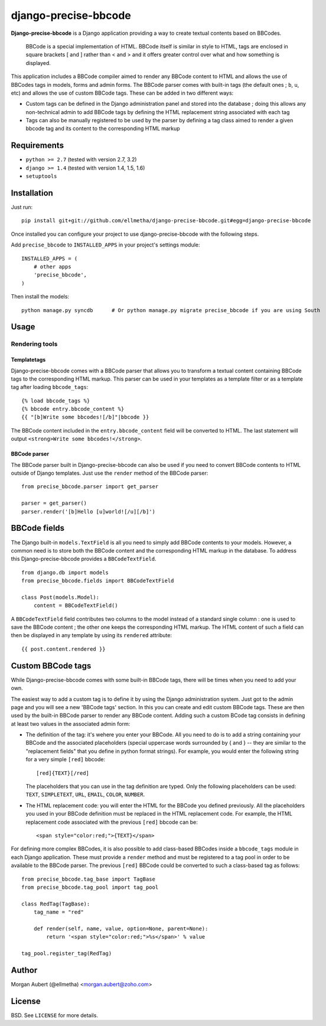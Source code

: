 django-precise-bbcode
=====================

**Django-precise-bbcode** is a Django application providing a way to create textual contents based on BBCodes.

  BBCode is a special implementation of HTML. BBCode itself is similar in style to HTML, tags are enclosed in square brackets [ and ] rather than < and > and it offers greater control over what and how something is displayed.

This application includes a BBCode compiler aimed to render any BBCode content to HTML and allows the use of BBCodes tags in models, forms and admin forms. The BBCode parser comes with built-in tags (the default ones ; ``b``, ``u``, etc) and allows the use of custom BBCode tags. These can be added in two different ways:

* Custom tags can be defined in the Django administration panel and stored into the database ; doing this allows any non-technical admin to add BBCode tags by defining the HTML replacement string associated with each tag
* Tags can also be manually registered to be used by the parser by defining a tag class aimed to render a given bbcode tag and its content to the corresponding HTML markup

Requirements
------------

* ``python >= 2.7`` (tested with version 2.7, 3.2)
* ``django >= 1.4`` (tested with version 1.4, 1.5, 1.6)
* ``setuptools``


Installation
------------

Just run:

::

  pip install git+git://github.com/ellmetha/django-precise-bbcode.git#egg=django-precise-bbcode

Once installed you can configure your project to use django-precise-bbcode with the following steps.

Add ``precise_bbcode`` to ``INSTALLED_APPS`` in your project's settings module:

::

  INSTALLED_APPS = (
      # other apps
      'precise_bbcode',
  )

Then install the models:

::

  python manage.py syncdb      # Or python manage.py migrate precise_bbcode if you are using South

Usage
-----

Rendering tools
***************

Templatetags
~~~~~~~~~~~~

Django-precise-bbcode comes with a BBCode parser that allows you to transform a textual content containing BBCode tags to the corresponding HTML markup. This parser can be used in your templates as a template filter or as a template tag after loading ``bbcode_tags``:

::

  {% load bbcode_tags %}
  {% bbcode entry.bbcode_content %}
  {{ "[b]Write some bbcodes![/b]"|bbcode }}

The BBCode content included in the ``entry.bbcode_content``  field will be converted to HTML. The last statement will output ``<strong>Write some bbcodes!</strong>``.

BBCode parser
~~~~~~~~~~~~~

The BBCode parser built in Django-precise-bbcode can also be used if you need to convert BBCode contents to HTML outside of Django templates. Just use the ``render`` method of the BBCode parser:

::

  from precise_bbcode.parser import get_parser
  
  parser = get_parser()
  parser.render('[b]Hello [u]world![/u][/b]')

BBCode fields
-------------

The Django built-in ``models.TextField`` is all you need to simply add BBCode contents to your models. However, a common need is to store both the BBCode content and the corresponding HTML markup in the database. To address this Django-precise-bbcode provides a ``BBCodeTextField``.

::
  
  from django.db import models
  from precise_bbcode.fields import BBCodeTextField

  class Post(models.Model):
      content = BBCodeTextField()

A ``BBCodeTextField`` field contributes two columns to the model instead of a standard single column : one is used to save the BBCode content ; the other one keeps the corresponding HTML markup. The HTML content of such a field can then be displayed in any template by using its ``rendered`` attribute:

::

  {{ post.content.rendered }}

Custom BBCode tags
------------------

While Django-precise-bbcode comes with some built-in BBCode tags, there will be times when you need to add your own.

The easiest way to add a custom tag is to define it by using the Django administration system. Just got to the admin page and you will see a new 'BBCode tags' section. In this you can create and edit custom BBCode tags. These are then used by the built-in BBCode parser to render any BBCode content. Adding such a custom BCode tag consists in defining at least two values in the associated admin form:

* The definition of the tag: it's wehere you enter your BBCode. All you need to do is to add a string containing your BBCode and the associated placeholders (special uppercase words surrounded by { and } -- they are similar to the "replacement fields" that you define in python format strings). For example, you would enter the following string for a very simple ``[red]`` bbcode:

  ::

    [red]{TEXT}[/red]

  The placeholders that you can use in the tag definition are typed. Only the following placeholders can be used: ``TEXT``, ``SIMPLETEXT``, ``URL``, ``EMAIL``, ``COLOR``, ``NUMBER``.
* The HTML replacement code: you will enter the HTML for the BBCode you defined previously. All the placeholders you used in your BBCode definition must be replaced in the HTML replacement code. For example, the HTML replacement code associated with the previous ``[red]`` bbcode can be:

  ::
    
    <span style="color:red;">{TEXT}</span>

For defining more complex BBCodes, it is also possible to add class-based BBCodes inside a ``bbcode_tags`` module in each Django application. These must provide a ``render`` method and must be registered to a tag pool in order to be available to the BBCode parser. The previous ``[red]`` BBCode could be converted to such a class-based tag as follows:

::

  from precise_bbcode.tag_base import TagBase
  from precise_bbcode.tag_pool import tag_pool
  
  class RedTag(TagBase):
      tag_name = "red"
    
      def render(self, name, value, option=None, parent=None):
          return '<span style="color:red;">%s</span>' % value

  tag_pool.register_tag(RedTag)

Author
------

Morgan Aubert (@ellmetha) <morgan.aubert@zoho.com>

License
-------

BSD. See ``LICENSE`` for more details.
